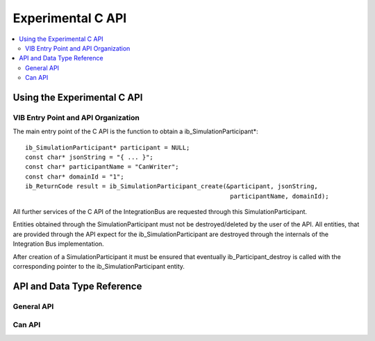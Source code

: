 .. _sec:capi:

===================
Experimental C API
===================

.. contents::
   :local:
   :depth: 3


.. highlight:: cpp


Using the Experimental C API
-------------------------

VIB Entry Point and API Organization
~~~~~~~~~~~~~~~~~~~~

The main entry point of the C API is the function to obtain a ib_SimulationParticipant*::

    ib_SimulationParticipant* participant = NULL;
    const char* jsonString = "{ ... }";
    const char* participantName = "CanWriter";
    const char* domainId = "1";
    ib_ReturnCode result = ib_SimulationParticipant_create(&participant, jsonString,
                                                            participantName, domainId);

All further services of the C API of the IntegrationBus are requested through this SimulationParticipant.

Entities obtained through the SimulationParticipant must not be destroyed/deleted by the user of the API.
All entities, that are provided through the API expect for the ib_SimulationParticipant are destroyed through
the internals of the Integration Bus implementation.

After creation of a SimulationParticipant it must be ensured that eventually ib_Participant_destroy is called
with the corresponding pointer to the ib_SimulationParticipant entity.


API and Data Type Reference
--------------------------------------------------
General API
~~~~~~~~~~~~~~~~~~~~
.. doxygenfunction:: ib_SimulationParticipant_create
.. doxygenfunction:: ib_SimulationParticipant_destroy
.. doxygenfunction:: ib_ReturnCodeToString
.. doxygenfunction:: ib_GetLastErrorString

Can API
~~~~~~~~~~~~~~~~~~~~
.. doxygenfunction:: ib_CanController_create
.. doxygenfunction:: ib_CanController_Start
.. doxygenfunction:: ib_CanController_Stop
.. doxygenfunction:: ib_CanController_Reset
.. doxygenfunction:: ib_CanController_Sleep
.. doxygenfunction:: ib_CanController_SendFrame
.. doxygenfunction:: ib_CanController_SetBaudRate
.. doxygenfunction:: ib_CanController_RegisterTransmitStatusHandler
.. doxygenfunction:: ib_CanController_RegisterReceiveMessageHandler
.. doxygenfunction:: ib_CanController_RegisterStateChangedHandler
.. doxygenfunction:: ib_CanController_RegisterErrorStateChangedHandler


   
